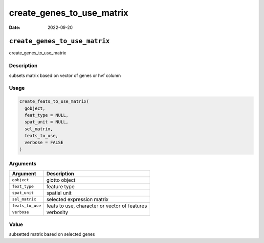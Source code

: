 ==========================
create_genes_to_use_matrix
==========================

:Date: 2022-09-20

``create_genes_to_use_matrix``
==============================

create_genes_to_use_matrix

Description
-----------

subsets matrix based on vector of genes or hvf column

Usage
-----

.. code:: r

   create_feats_to_use_matrix(
     gobject,
     feat_type = NULL,
     spat_unit = NULL,
     sel_matrix,
     feats_to_use,
     verbose = FALSE
   )

Arguments
---------

================ =============================================
Argument         Description
================ =============================================
``gobject``      giotto object
``feat_type``    feature type
``spat_unit``    spatial unit
``sel_matrix``   selected expression matrix
``feats_to_use`` feats to use, character or vector of features
``verbose``      verbosity
================ =============================================

Value
-----

subsetted matrix based on selected genes
